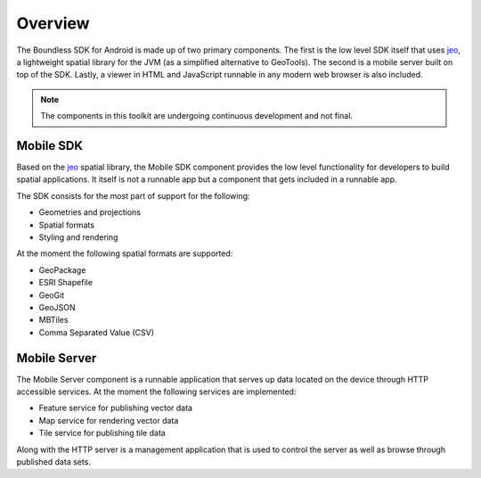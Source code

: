 .. _boundless_android.overview:

============
Overview
============

The Boundless SDK for Android is made up of two primary components. The first is the low level SDK itself that uses `jeo`_, a lightweight spatial library for the JVM (as a simplified alternative to GeoTools). The second is a mobile server built on top of the SDK. Lastly, a viewer in HTML and JavaScript runnable in any modern web browser is also included.

.. note::

   The components in this toolkit are undergoing continuous development and not final.



Mobile SDK
============

Based on the `jeo`_ spatial library, the Mobile SDK component provides the low level functionality for developers to build spatial applications. It itself is not a runnable app but a component that gets included in a runnable app.

The SDK consists for the most part of support for the following:

.. cssclass:: styled

* Geometries and projections
* Spatial formats
* Styling and rendering

At the moment the following spatial formats are supported:

.. cssclass:: styled

* GeoPackage
* ESRI Shapefile
* GeoGit
* GeoJSON
* MBTiles
* Comma Separated Value (CSV)


Mobile Server
==============

The Mobile Server component is a runnable application that serves up data located on the device through HTTP accessible services. At the moment the following services are implemented:

.. cssclass:: styled

* Feature service for publishing vector data
* Map service for rendering vector data
* Tile service for publishing tile data

Along with the HTTP server is a management application that is used to control the server as well as browse through published data sets.


.. _jeo: http://jeo.github.io/
